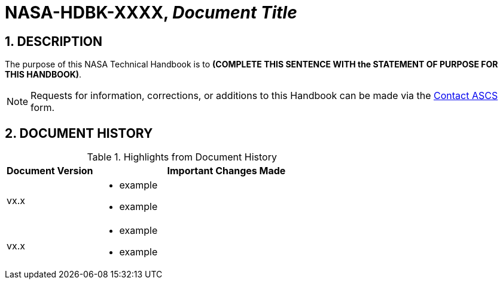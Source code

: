 // Replace the title below with your document's identifier and title:

= NASA-HDBK-XXXX, _Document Title_

:numbered:

== DESCRIPTION
// COPY AND PASTE PURPOSE STATEMENT FROM HDBK HERE. 
The purpose of this NASA Technical Handbook is to *(COMPLETE THIS SENTENCE WITH the STATEMENT OF PURPOSE FOR THIS HANDBOOK)*.


NOTE: Requests for information, corrections, or additions to this Handbook can be made via the link:https://cset.nasa.gov/latest/contact-ascs[Contact ASCS] form.


== DOCUMENT HISTORY

// Type in the document version(s) and important change(s) into the table below. 
// Highlights = Include current version and last version 
// Only include big important changes in the description

.Highlights from Document History 
[%header,width="100%",cols="1,3"]
|====
|Document Version
|Important Changes Made

|vx.x
a|* example
* example

|vx.x 
a|* example
*  example
|====
